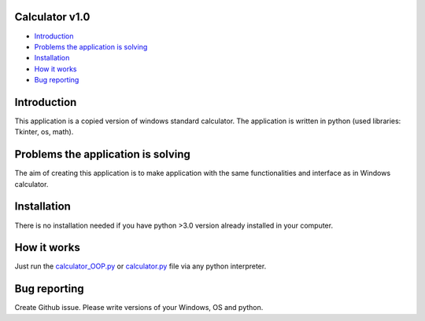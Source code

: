 .. image:: https://github.com/LevonPython/calculator/blob/main/st_calculator.png
   :align: left
   :target: https://github.com/LevonPython/calculator/blob/main/st_calculator.png
   :alt: Standard calculator Logo

============
Calculator v1.0
============

- `Introduction`_
- `Problems the application is solving`_
- `Installation`_
- `How it works`_
- `Bug reporting`_

============
Introduction
============

This application is a copied version of windows standard calculator. 
The application is written in python (used libraries: Tkinter, os, math).

============
Problems the application is solving
============
The aim of creating this application is to make application with the same functionalities and interface as in Windows calculator.

============
Installation
============
There is no installation needed if you have python >3.0 version already installed in your computer.


============
How it works
============
Just run the  `calculator_OOP.py <https://github.com/LevonPython/calculator/blob/main/calculator_OOP.py>`_ or `calculator.py <https://github.com/LevonPython/calculator/blob/main/calculator.py>`_ file via any python interpreter.


============
Bug reporting
============

Create Github issue. Please write versions of your Windows, OS and python.
